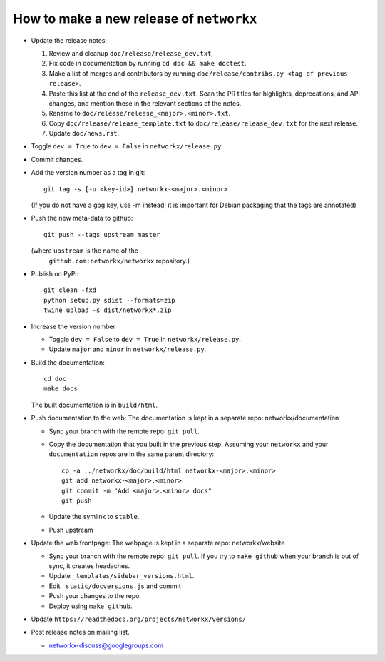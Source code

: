 How to make a new release of ``networkx``
=========================================

- Update the release notes:

  1. Review and cleanup ``doc/release/release_dev.txt``,

  2. Fix code in documentation by running
     ``cd doc && make doctest``.

  3. Make a list of merges and contributors by running
     ``doc/release/contribs.py <tag of previous release>``.

  4. Paste this list at the end of the ``release_dev.txt``. Scan the PR titles
     for highlights, deprecations, and API changes, and mention these in the
     relevant sections of the notes.

  5. Rename to ``doc/release/release_<major>.<minor>.txt``.

  6. Copy ``doc/release/release_template.txt`` to
     ``doc/release/release_dev.txt`` for the next release.

  7. Update ``doc/news.rst``.

- Toggle ``dev = True`` to ``dev = False`` in ``networkx/release.py``.

- Commit changes.

- Add the version number as a tag in git::

   git tag -s [-u <key-id>] networkx-<major>.<minor>

  (If you do not have a gpg key, use -m instead; it is important for
  Debian packaging that the tags are annotated)

- Push the new meta-data to github::

   git push --tags upstream master

  (where ``upstream`` is the name of the
   ``github.com:networkx/networkx`` repository.)

- Publish on PyPi::

   git clean -fxd
   python setup.py sdist --formats=zip
   twine upload -s dist/networkx*.zip

- Increase the version number

  - Toggle ``dev = False`` to ``dev = True`` in ``networkx/release.py``.
  - Update ``major`` and ``minor`` in ``networkx/release.py``.

- Build the documentation::

    cd doc
    make docs

  The built documentation is in ``build/html``.

- Push documentation to the web:
  The documentation is kept in a separate repo: networkx/documentation

  - Sync your branch with the remote repo: ``git pull``.
  - Copy the documentation that you built in the previous step.
    Assuming your ``networkx`` and your ``documentation`` repos are in the
    same parent directory::

      cp -a ../networkx/doc/build/html networkx-<major>.<minor> 
      git add networkx-<major>.<minor>
      git commit -m "Add <major>.<minor> docs"
      git push

  - Update the symlink to ``stable``.
  - Push upstream

- Update the web frontpage:
  The webpage is kept in a separate repo: networkx/website

  - Sync your branch with the remote repo: ``git pull``.
    If you try to ``make github`` when your branch is out of sync, it
    creates headaches.
  - Update ``_templates/sidebar_versions.html``.
  - Edit ``_static/docversions.js`` and commit
  - Push your changes to the repo.
  - Deploy using ``make github``.

- Update ``https://readthedocs.org/projects/networkx/versions/``

- Post release notes on mailing list.

  - networkx-discuss@googlegroups.com

